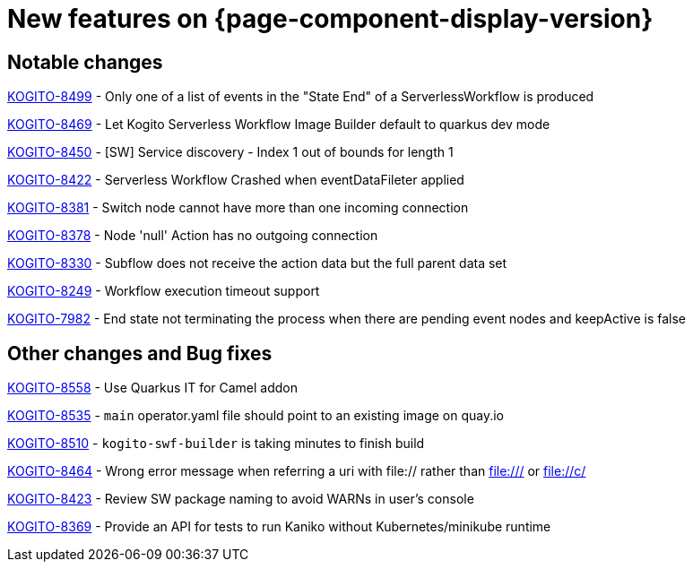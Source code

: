 = New features on {page-component-display-version}
:compat-mode!:

== Notable changes

link:https://issues.redhat.com/browse/KOGITO-8499[KOGITO-8499] - Only one of a list of events in the "State End" of a ServerlessWorkflow is produced

link:https://issues.redhat.com/browse/KOGITO-8469[KOGITO-8469] - Let Kogito Serverless Workflow Image Builder default to quarkus dev mode

link:https://issues.redhat.com/browse/KOGITO-8469[KOGITO-8450] - [SW] Service discovery - Index 1 out of bounds for length 1

link:https://issues.redhat.com/browse/KOGITO-8422[KOGITO-8422] - Serverless Workflow Crashed when eventDataFileter applied

link:https://issues.redhat.com/browse/KOGITO-8381[KOGITO-8381] - Switch node cannot have more than one incoming connection

link:https://issues.redhat.com/browse/KOGITO-8378[KOGITO-8378] - Node 'null' Action has no outgoing connection

link:https://issues.redhat.com/browse/KOGITO-8330[KOGITO-8330] - Subflow does not receive the action data but the full parent data set

link:https://issues.redhat.com/browse/KOGITO-8249[KOGITO-8249] - Workflow execution timeout support

link:https://issues.redhat.com/browse/KOGITO-7982[KOGITO-7982] - End state not terminating the process when there are pending event nodes and keepActive is false

== Other changes and Bug fixes

link:https://issues.redhat.com/browse/KOGITO-8558[KOGITO-8558] - Use Quarkus IT for Camel addon

link:https://issues.redhat.com/browse/KOGITO-8535[KOGITO-8535] - `main` operator.yaml file should point to an existing image on quay.io

link:https://issues.redhat.com/browse/KOGITO-8510[KOGITO-8510] - `kogito-swf-builder` is taking minutes to finish build

link:https://issues.redhat.com/browse/KOGITO-8464[KOGITO-8464] - Wrong error message when referring a uri with file:// rather than file:/// or file://c/

link:https://issues.redhat.com/browse/KOGITO-8423[KOGITO-8423] - Review SW package naming to avoid WARNs in user's console

link:https://issues.redhat.com/browse/KOGITO-8369[KOGITO-8369] - Provide an API for tests to run Kaniko without Kubernetes/minikube runtime
